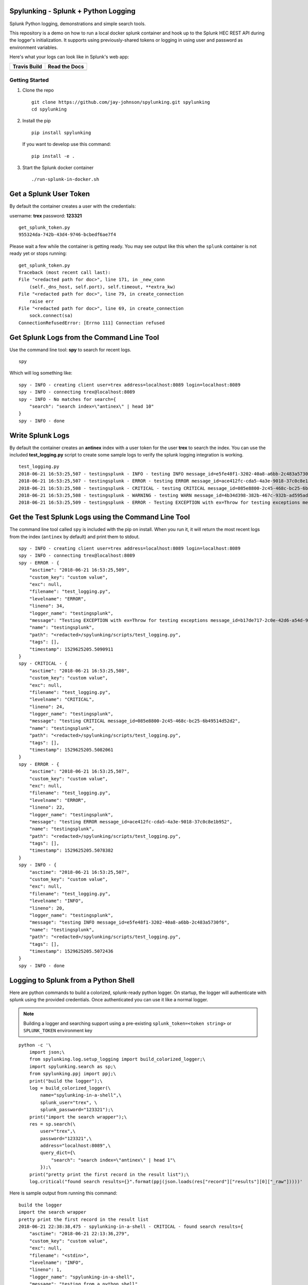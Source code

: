Spylunking - Splunk + Python Logging
------------------------------------

Splunk Python logging, demonstrations and simple search tools.

This repository is a demo on how to run a local docker splunk container and hook up to the Splunk HEC REST API during the logger's initialization. It supports using previously-shared tokens or logging in using user and password as environment variables.

Here's what your logs can look like in Splunk's web app:

.. image:: https://imgur.com/SUdcyWf.png
    :alt: Splunk web app python logs from the Spylunking test app

.. list-table::
   :header-rows: 1

   * - Travis Build
     - Read the Docs
   * - .. image:: https://travis-ci.org/jay-johnson/spylunking.svg?branch=master
           :alt: Travis Test Status
           :target: https://travis-ci.org/jay-johnson/spylunking
     - .. image:: https://readthedocs.org/projects/spylunking/badge/?version=latest
           :alt: Read the Docs Status
           :target: http://spylunking.readthedocs.io/en/latest/

Getting Started
===============

#.  Clone the repo

    ::

        git clone https://github.com/jay-johnson/spylunking.git spylunking
        cd spylunking

#.  Install the pip 

    ::

        pip install spylunking

    If you want to develop use this command:

    ::

        pip install -e .

#.  Start the Splunk docker container

    ::

       ./run-splunk-in-docker.sh 

Get a Splunk User Token
-----------------------

By default the container creates a user with the credentials:

username: **trex**
password: **123321**

::

    get_splunk_token.py
    955324da-742b-43d4-9746-bcbedf6ae7f4


Please wait a few while the container is getting ready. You may see output like this when the ``splunk`` container is not ready yet or stops running:

::

    get_splunk_token.py 
    Traceback (most recent call last):
    File "<redacted path for doc>", line 171, in _new_conn
        (self._dns_host, self.port), self.timeout, **extra_kw)
    File "<redacted path for doc>", line 79, in create_connection
        raise err
    File "<redacted path for doc>", line 69, in create_connection
        sock.connect(sa)
    ConnectionRefusedError: [Errno 111] Connection refused

Get Splunk Logs from the Command Line Tool
------------------------------------------

Use the command line tool: **spy** to search for recent logs.

::

    spy

Which will log something like:

::

    spy - INFO - creating client user=trex address=localhost:8089 login=localhost:8089 
    spy - INFO - connecting trex@localhost:8089
    spy - INFO - No matches for search={
        "search": "search index=\"antinex\" | head 10"
    }
    spy - INFO - done

Write Splunk Logs
-----------------

By default the container creates an **antinex** index with a user token for the user **trex** to search the index. You can use the included **test_logging.py** script to create some sample logs to verify the splunk logging integration is working.

::

    test_logging.py 
    2018-06-21 16:53:25,507 - testingsplunk - INFO - testing INFO message_id=e5fe48f1-3202-40a8-a6bb-2c483a5730f6
    2018-06-21 16:53:25,507 - testingsplunk - ERROR - testing ERROR message_id=ace412fc-cda5-4a3e-9018-37c0c8e1b952
    2018-06-21 16:53:25,508 - testingsplunk - CRITICAL - testing CRITICAL message_id=085e8800-2c45-468c-bc25-6b49514d52d2
    2018-06-21 16:53:25,508 - testingsplunk - WARNING - testing WARN message_id=4b34d398-382b-467c-932b-ad595ad447b6
    2018-06-21 16:53:25,509 - testingsplunk - ERROR - Testing EXCEPTION with ex=Throw for testing exceptions message_id=b17de717-2c0e-42d6-a54d-98da8299d76f

Get the Test Splunk Logs using the Command Line Tool
----------------------------------------------------

The command line tool called ``spy`` is included with the pip on install. When you run it, it will return the most recent logs from the index (``antinex`` by default) and print them to stdout.

::

    spy - INFO - creating client user=trex address=localhost:8089 login=localhost:8089 
    spy - INFO - connecting trex@localhost:8089
    spy - ERROR - {
        "asctime": "2018-06-21 16:53:25,509",
        "custom_key": "custom value",
        "exc": null,
        "filename": "test_logging.py",
        "levelname": "ERROR",
        "lineno": 34,
        "logger_name": "testingsplunk",
        "message": "Testing EXCEPTION with ex=Throw for testing exceptions message_id=b17de717-2c0e-42d6-a54d-98da8299d76f",
        "name": "testingsplunk",
        "path": "<redacted>/spylunking/scripts/test_logging.py",
        "tags": [],
        "timestamp": 1529625205.5090911
    }
    spy - CRITICAL - {
        "asctime": "2018-06-21 16:53:25,508",
        "custom_key": "custom value",
        "exc": null,
        "filename": "test_logging.py",
        "levelname": "CRITICAL",
        "lineno": 24,
        "logger_name": "testingsplunk",
        "message": "testing CRITICAL message_id=085e8800-2c45-468c-bc25-6b49514d52d2",
        "name": "testingsplunk",
        "path": "<redacted>/spylunking/scripts/test_logging.py",
        "tags": [],
        "timestamp": 1529625205.5082061
    }
    spy - ERROR - {
        "asctime": "2018-06-21 16:53:25,507",
        "custom_key": "custom value",
        "exc": null,
        "filename": "test_logging.py",
        "levelname": "ERROR",
        "lineno": 22,
        "logger_name": "testingsplunk",
        "message": "testing ERROR message_id=ace412fc-cda5-4a3e-9018-37c0c8e1b952",
        "name": "testingsplunk",
        "path": "<redacted>/spylunking/scripts/test_logging.py",
        "tags": [],
        "timestamp": 1529625205.5078382
    }
    spy - INFO - {
        "asctime": "2018-06-21 16:53:25,507",
        "custom_key": "custom value",
        "exc": null,
        "filename": "test_logging.py",
        "levelname": "INFO",
        "lineno": 20,
        "logger_name": "testingsplunk",
        "message": "testing INFO message_id=e5fe48f1-3202-40a8-a6bb-2c483a5730f6",
        "name": "testingsplunk",
        "path": "<redacted>/spylunking/scripts/test_logging.py",
        "tags": [],
        "timestamp": 1529625205.5072436
    }
    spy - INFO - done

Logging to Splunk from a Python Shell
-------------------------------------

Here are python commands to build a colorized, splunk-ready python logger. On startup, the logger will authenticate with splunk using the provided credentials. Once authenticated you can use it like a normal logger.

.. note:: Building a logger and searching support using a pre-existing ``splunk_token=<token string>`` or ``SPLUNK_TOKEN`` environment key

::

    python -c '\
        import json;\
        from spylunking.log.setup_logging import build_colorized_logger;\
        import spylunking.search as sp;\
        from spylunking.ppj import ppj;\
        print("build the logger");\
        log = build_colorized_logger(\
            name="spylunking-in-a-shell",\
            splunk_user="trex", \
            splunk_password="123321");\
        print("import the search wrapper");\
        res = sp.search(\
            user="trex",\
            password="123321",\
            address="localhost:8089",\
            query_dict={\
                "search": "search index=\"antinex\" | head 1"\
            });\
        print("pretty print the first record in the result list");\
        log.critical("found search results={}".format(ppj(json.loads(res["record"]["results"][0]["_raw"]))))'

Here is sample output from running this command:

::

    build the logger
    import the search wrapper
    pretty print the first record in the result list
    2018-06-21 22:38:38,475 - spylunking-in-a-shell - CRITICAL - found search results={
        "asctime": "2018-06-21 22:13:36,279",
        "custom_key": "custom value",
        "exc": null,
        "filename": "<stdin>",
        "levelname": "INFO",
        "lineno": 1,
        "logger_name": "spylunking-in-a-shell",
        "message": "testing from a python shell",
        "name": "spylunking-in-a-shell",
        "path": "<stdin>",
        "tags": [],
        "timestamp": 1529644416.2790444
    }

Here it is from a python shell:

::

    python
    Python 3.6.5 (default, Apr  1 2018, 05:46:30) 
    [GCC 7.3.0] on linux
    Type "help", "copyright", "credits" or "license" for more information.
    >>> from spylunking.log.setup_logging import build_colorized_logger
    >>> log = build_colorized_logger(
            name='spylunking-in-a-shell',
            splunk_user='trex',
            splunk_password='123321')
    >>> import spylunking.search as sp
    >>> res = sp.search(
            user='trex',
            password='123321',
            address="localhost:8089",
            query_dict={
                'search': 'search index="antinex" | head 1'
            })
    >>> from spylunking.ppj import ppj
    >>> log.critical('found search results={}'.format(ppj(json.loads(res['record']['results'][0]['_raw']))))
    2018-06-21 22:31:04,231 - spylunking-in-a-shell - CRITICAL - found search results={
        "asctime": "2018-06-21 22:13:36,279",
        "custom_key": "custom value",
        "exc": null,
        "filename": "<stdin>",
        "levelname": "INFO",
        "lineno": 1,
        "logger_name": "spylunking-in-a-shell",
        "message": "testing from a python shell",
        "name": "spylunking-in-a-shell",
        "path": "<stdin>",
        "tags": [],
        "timestamp": 1529644416.2790444
    }

Login to Splunk from a Browser
------------------------------

Open these urls in a browser that is running on the same host as the **splunk** docker container:

http://127.0.0.1:8000

Login with the credentials:

username: **trex**
password: **123321**

Troubleshooting
---------------

Here is a debugging python shell session for showing some common errors you can expect to see as you start to play around with ``spylunking``.

::

    python
    Python 3.6.5 (default, Apr  1 2018, 05:46:30)
    [GCC 7.3.0] on linux
    Type "help", "copyright", "credits" or "license" for more information.
    >>> from spylunking.log.setup_logging import build_colorized_logger
    >>> log = build_colorized_logger(
            name='spylunking-in-a-shell',
            splunk_user='trex',
            splunk_password='123321')
    >>> log.info("testing from a python shell")
    2018-06-21 22:13:36,279 - spylunking-in-a-shell - INFO - testing from a python shell
    >>> import spylunking.search as sp
    >>> res = sp.search(
            user='trex',
            password='123321',
            query_dict={
                    'search': 'index="antinex" | head 1'
            },
            verify=False)
    >>> log.info('job status={}'.format(res['status']))
    2018-06-21 22:16:22,158 - spylunking-in-a-shell - INFO - job status=2
    >>> log.info('job err={}'.format(res['err']))
    2018-06-21 22:16:28,945 - spylunking-in-a-shell - INFO - job err=Failed to get splunk token for user=trex url=https://None ex=HTTPSConnectionPool(host='none', port=443): Max retries exceeded with url: /services/auth/login (Caused by NewConnectionError('<urllib3.connection.VerifiedHTTPSConnection object at 0x7f869c2f2cc0>: Failed to establish a new connection: [Errno -2] Name or service not known',))
    >>> print("now search with the url set")
    now search with the url set
    >>> res = sp.search(
            user='trex',
            password='123321',
            query_dict={
                    'search': 'index="antinex" | head 1'
            },
            address="localhost:8089")
    2018-06-21 22:18:15,380 - spylunking.search - ERROR - Failed searching splunk response=<?xml version="1.0" encoding="UTF-8"?>
    <response>
    <messages>
        <msg type="ERROR">Search Factory: Unknown search command 'index'.</msg>
    </messages>
    </response>
    for query={
        "search": "index=\"antinex\" | head 1"
    } url=https://localhost:8089/services/search/jobs ex=list index out of range
    >>> print("now nest the search correctly")
    now nest the search correctly
    >>> res = sp.search(
            user='trex',
            password='123321',
            address="localhost:8089",
            query_dict={
                    'search': 'search index="antinex" | head 1'
            })
    >>> log.info('job status={}'.format(res['status']))
    2018-06-21 22:20:10,142 - spylunking-in-a-shell - INFO - job status=0
    >>> log.info('job err={}'.format(res['err']))
    2018-06-21 22:20:14,667 - spylunking-in-a-shell - INFO - job err=
    >>> from spylunking.ppj import ppj
    >>> log.critical('found search results={}'.format(ppj(res['record'])))
    2018-06-21 22:21:25,977 - spylunking-in-a-shell - CRITICAL - found search results={
        "fields": [
            {
                "name": "_bkt"
            },
            {
                "name": "_cd"
            },
            {
                "name": "_indextime"
            },
            {
                "name": "_raw"
            },
            {
                "name": "_serial"
            },
            {
                "name": "_si"
            },
            {
                "name": "_sourcetype"
            },
            {
                "name": "_subsecond"
            },
            {
                "name": "_time"
            },
            {
                "name": "host"
            },
            {
                "name": "index"
            },
            {
                "name": "linecount"
            },
            {
                "name": "source"
            },
            {
                "name": "sourcetype"
            },
            {
                "name": "splunk_server"
            }
        ],
        "highlighted": {},
        "init_offset": 0,
        "messages": [],
        "preview": false,
        "results": [
            {
                "_bkt": "antinex~0~791398E7-6A0B-4640-B8D5-5D25E7EF3D02",
                "_cd": "0:3",
                "_indextime": "1529644419",
                "_raw": "{\"asctime\": \"2018-06-21 22:13:36,279\", \"name\": \"spylunking-in-a-shell\", \"levelname\": \"INFO\", \"message\": \"testing from a python shell\", \"filename\": \"<stdin>\", \"lineno\": 1, \"timestamp\": 1529644416.2790444, \"path\": \"<stdin>\", \"custom_key\": \"custom value\", \"tags\": [], \"exc\": null, \"logger_name\": \"spylunking-in-a-shell\"}",
                "_serial": "0",
                "_si": [
                    "splunkenterprise",
                    "antinex"
                ],
                "_sourcetype": "json",
                "_subsecond": ".2792356",
                "_time": "2018-06-22T05:13:36.279+00:00",
                "host": "dev",
                "index": "antinex",
                "linecount": "1",
                "source": "<stdin>",
                "sourcetype": "json",
                "splunk_server": "splunkenterprise"
            }
        ]
    }
    >>> exit()

Please refer to the command line tool's updated usage prompt for help searching for logs:

::

    usage: spy [-h] [-u USER] [-p PASSWORD] [-f DATAFILE] [-i INDEX_NAME]
           [-a ADDRESS] [-e EARLIEST_TIME_MINUTES] [-l LATEST_TIME_MINUTES]
           [-v VERIFY] [-s]

    Search Splunk

    optional arguments:
    -h, --help            show this help message and exit
    -u USER               username
    -p PASSWORD           user password
    -f DATAFILE           splunk-ready request in a json file
    -i INDEX_NAME         index to search
    -a ADDRESS            host address: <fqdn:port>
    -e EARLIEST_TIME_MINUTES
                            earliest_time minutes back
    -l LATEST_TIME_MINUTES
                            latest_time minutes back
    -v VERIFY             verify certs - disabled by default
    -s                    silent

Cleanup
-------

Remove the docker container with the commands:

::

    docker stop splunk
    docker rm splunk


Manual Splunk Commands
======================

Create Token

::

    curl -k -u admin:changeme https://localhost:8089/servicesNS/admin/splunk_httpinput/data/inputs/http -d name=antinex-token 

List Token

::

    curl -k -u admin:changeme https://localhost:8089/servicesNS/admin/splunk_httpinput/data/inputs/http

Using Splunk CLI
================

List Tokens

::

    ./bin/splunk http-event-collector list -uri 'https://localhost:8089' -auth 'admin:changeme'

Add Index

::

    ./bin/splunk add index antinex -auth 'admin:changeme'

Create Token

::

    ./bin/splunk \
        http-event-collector create  \
        antinex-token 'antinex logging token'  \
        -index antinex \
        -uri 'https://localhost:8089' \
        -auth 'admin:changeme'

Development
-----------

Setting up your development environment (right now this demo is using virtualenv):

::

    virtualenv -p python3 ~/.venvs/spylunk && source ~/.venvs/spylunk/bin/activate && pip install -e .

Testing
-------

Run all

::

    py.test

Linting
-------

flake8 .

pycodestyle .

License
-------

Apache 2.0 - Please refer to the LICENSE_ for more details

.. _License: https://github.com/jay-johnson/spylunking/blob/master/LICENSE

